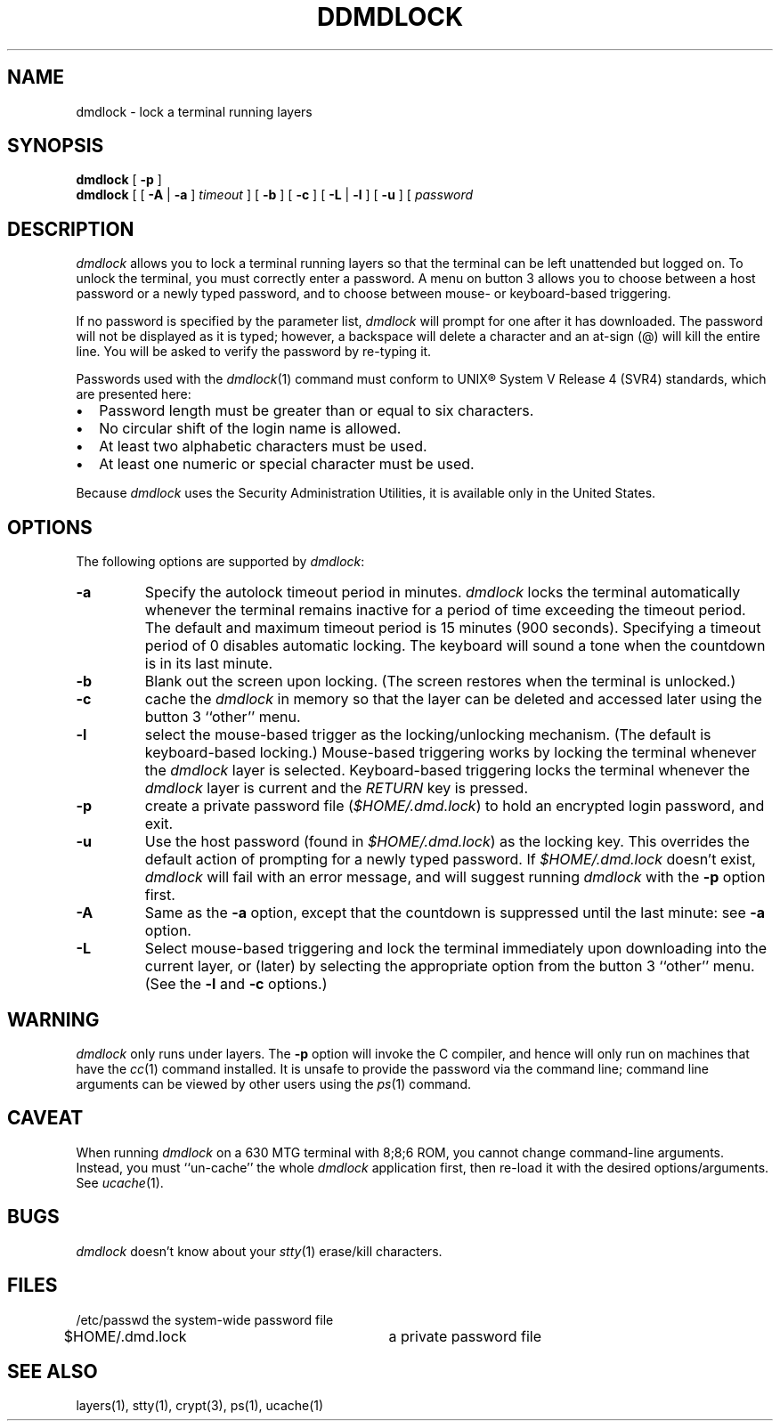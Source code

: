 .\" 
.\"									
.\"	Copyright (c) 1987,1988,1989,1990,1991,1992   AT&T		
.\"			All Rights Reserved				
.\"									
.\"	  THIS IS UNPUBLISHED PROPRIETARY SOURCE CODE OF AT&T.		
.\"	    The copyright notice above does not evidence any		
.\"	   actual or intended publication of such source code.		
.\"									
.\" 
.if \nZ \{\
.TH XDMDLOCK 1 EXPTOOLS\}
.if !\nZ \{\
.TH DDMDLOCK 1 TOOLCHEST\}
.SH NAME
dmdlock \- lock a terminal running layers
.SH SYNOPSIS
\f3dmdlock\f1 [\f3 \-p\f1 ]
.br 
\f3dmdlock\f1 [ [ \f3\-A\f1 | \f3\-a\f1 ] \f2timeout\f1 ] [ \f3\-b\f1 ] [ \f3\-c\f1 ] [ \f3\-L\f1 | \f3\-l\f1 ] [ \f3\-u\f1 ] [ \f2password\f1
.SH DESCRIPTION
.I dmdlock
allows you to lock a terminal running layers
so that the terminal can be left unattended
but logged on.  To unlock the terminal, you must
correctly enter a password.
A menu on button 3 allows you to choose between a host password
or a newly typed password, and to choose between mouse- or
keyboard-based triggering.  
.sp
If no password is specified by the parameter list, 
.I dmdlock 
will
prompt for one after it has downloaded.
The password will not be displayed as it is typed;
however, a backspace will delete a character and an at-sign (@)
will kill the entire line.
You will be asked to verify the password by re-typing it. 
.PP
Passwords used with the \f2dmdlock\f1(1) command must conform to
UNIX\*R System V Release 4 (SVR4)
standards, which are presented here:
.IP "\f3\(bu\f1" 0.25i
Password length must be greater than or equal to six characters.
.IP "\f3\(bu\f1" 0.25i
No circular shift of the login name is allowed.
.IP "\f3\(bu\f1" 0.25i
At least two alphabetic characters must be used.
.IP "\f3\(bu\f1" 0.25i
At least one numeric or special character must be used.
.if \nI==0 \{\
.PP
Because \f2dmdlock\f1 uses the Security Administration Utilities,
it is available only in the United States.
\}
.SH OPTIONS
The following options are supported by \fIdmdlock\fR:
.TP
.B \-a
Specify the autolock timeout period in minutes.
\f2dmdlock\f1 locks the terminal automatically whenever the terminal
remains inactive for a period of time exceeding the timeout period.
The default and maximum timeout period
is 15 minutes (900 seconds).  
Specifying a timeout period of 0 disables automatic locking.
The keyboard will sound a tone when the countdown is in its last minute.
.TP
.B \-b
Blank out the screen upon locking.
(The screen
restores when the terminal is unlocked.)
.TP
.B \-c
cache the \f2dmdlock\f1 in memory
so that the layer can be deleted and accessed
later using the button 3 ``other'' menu.
.TP
.B \-l
select the mouse-based trigger as
the locking/unlocking mechanism.
(The default is keyboard-based locking.)
Mouse-based triggering works by locking the 
terminal whenever the 
.I dmdlock 
layer is selected. 
Keyboard-based triggering locks the terminal whenever the 
.I dmdlock 
layer is current and the \f2RETURN\f1 key is pressed.
.TP
.B \-p
create a private password
file (\f2$HOME/.dmd.lock\f1) to hold
an encrypted login password, and exit.
.TP
.B \-u
Use the host password
(found in \f2$HOME/.dmd.lock\f1)
as the locking key.
This overrides the default action of prompting for a newly typed password.
If \f2$HOME/.dmd.lock\f1 doesn't exist, 
.I dmdlock 
will fail with an error message, and will suggest
running
.I dmdlock 
with the 
.B \-p 
option first.
.TP
.B \-A
Same as the \f3\-a\f1 option, except that
the countdown is suppressed until the last minute:
see \f3\-a\f1 option.
.TP
.B \-L 
Select mouse-based triggering
and lock the terminal immediately upon downloading into
the current layer, or (later) by selecting
the appropriate option from
the button 3 ``other'' menu.
(See the \f3\-l\f1 and \f3\-c\f1 options.)
.SH WARNING
.I dmdlock
only runs under layers.
The 
.B \-p
option will invoke the C compiler, and hence will
only run on machines that have the \f2cc\f1(1) command installed.
It is unsafe to provide the password via the command line;
command line arguments can be viewed by other users
using the \f2ps\f1(1) command.
.SH CAVEAT
When running \f2dmdlock\f1 on
a 630 MTG terminal with 8;8;6 ROM, you
cannot change command-line arguments.
Instead,
you must ``un-cache'' the whole
\f2dmdlock\f1 application first, then re-load it
with the desired options/arguments.
See \f2ucache\f1(1).
.SH BUGS
.I dmdlock
doesn't know about your \f2stty\f1(1) erase/kill characters.
.SH FILES
.nf
/etc/passwd		the system-wide password file
$HOME/.dmd.lock		a private password file
.fi
.SH "SEE ALSO"
layers(1), stty(1), crypt(3), ps(1), ucache(1)
